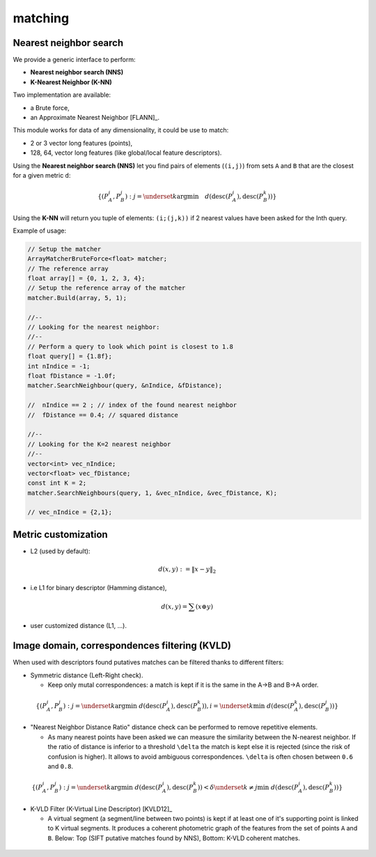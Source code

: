 *******************
matching
*******************

Nearest neighbor search
========================

We provide a generic interface to perform:

* **Nearest neighbor search (NNS)**
* **K-Nearest Neighbor (K-NN)**

Two implementation are available:

* a Brute force,
* an Approximate Nearest Neighbor [FLANN]_.

This module works for data of any dimensionality, it could be use to match:

* 2 or 3 vector long features (points),
* 128, 64, vector long features (like global/local feature descriptors).

Using the **Nearest neighbor search (NNS)** let you find pairs of elements (``(i,j)``) from sets ``A`` and ``B`` that are the closest for a given metric ``d``:

.. math::

  \lbrace (P^i_A,P^j_B): j = \underset{k} {\mathrm{argmin}} \quad d(\text{desc}(P^i_A), \text{desc}(P^k_B)) \rbrace
  
Using the **K-NN** will return you tuple of elements: ``(i;(j,k))`` if 2 nearest values have been asked for the Inth query.

Example of usage:

.. code-block:: c++


  // Setup the matcher 
  ArrayMatcherBruteForce<float> matcher;
  // The reference array
  float array[] = {0, 1, 2, 3, 4};
  // Setup the reference array of the matcher 
  matcher.Build(array, 5, 1);

  //--
  // Looking for the nearest neighbor:
  //--
  // Perform a query to look which point is closest to 1.8
  float query[] = {1.8f};
  int nIndice = -1;
  float fDistance = -1.0f;
  matcher.SearchNeighbour(query, &nIndice, &fDistance);

  //  nIndice == 2 ; // index of the found nearest neighbor
  //  fDistance == 0.4; // squared distance

  //--
  // Looking for the K=2 nearest neighbor
  //--
  vector<int> vec_nIndice;
  vector<float> vec_fDistance;
  const int K = 2;
  matcher.SearchNeighbours(query, 1, &vec_nIndice, &vec_fDistance, K);
  
  // vec_nIndice = {2,1};


Metric customization
====================

* L2 (used by default):

.. math::
  d(x,y):=\| x-y \|_2

* i.e L1 for binary descriptor (Hamming distance),

.. math::
  d(x,y) = \sum(x \oplus y)

* user customized distance (L1, ...).

Image domain, correspondences filtering (KVLD)
===============================================

When used with descriptors found putatives matches can be filtered thanks to different filters:

* Symmetric distance (Left-Right check).

  * Keep only mutal correspondences: a match is kept if it is the same in the A->B and B->A order.
    
.. math::
  \lbrace (P^i_A,P^j_B): j = \underset{k} {\mathrm{argmin}} ~ d(\text{desc}(P^i_A), \text{desc}(P^k_B)), i = \underset{k} \min ~ d(\text{desc}(P^k_A), \text{desc}(P^j_B))
  \rbrace


* "Nearest Neighbor Distance Ratio" distance check can be performed to remove repetitive elements.

  * As many nearest points have been asked we can measure the similarity between the N-nearest neighbor. If the ratio of distance is inferior to a threshold ``\delta`` the match is kept else it is rejected (since the risk of confusion is higher). It allows to avoid ambiguous correspondences. ``\delta`` is often chosen between ``0.6`` and ``0.8``.
    
.. math::
  \lbrace (P^i_A,P^j_B): j = \underset{k} {\mathrm{argmin}} ~ d(\text{desc}(P^i_A), \text{desc}(P^k_B)) < \delta \underset{k\neq j} \min ~ d(\text{desc}(P^i_A), \text{desc}(P^k_B))
  \rbrace

* K-VLD Filter (K-Virtual Line Descriptor) [KVLD12]_

  * A virtual segment (a segment/line between two points) is kept if at least one of it's supporting point is linked to K virtual segments. It produces a coherent photometric graph of the features from the set of points ``A`` and ``B``. Below: Top (SIFT putative matches found by NNS), Bottom: K-VLD coherent matches.
  
.. figure:: KVLD_matches.jpg
   :align: center


